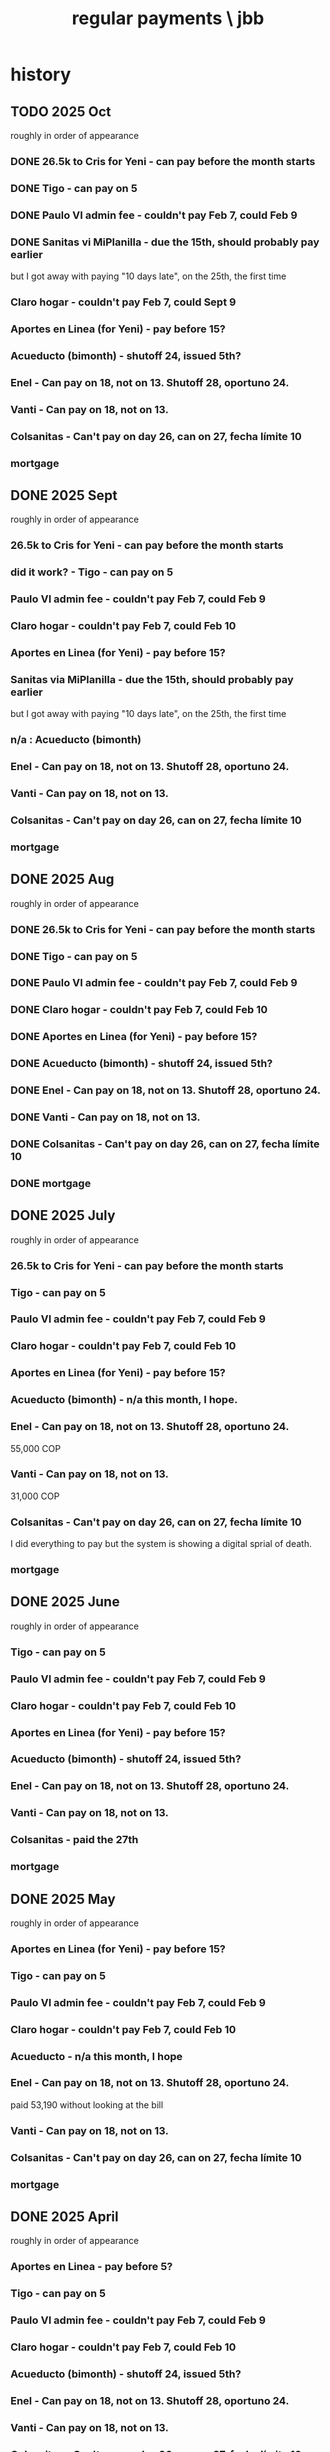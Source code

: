 :PROPERTIES:
:ID:       a7fb848b-53e8-49e9-91b6-c3c73c83876b
:ROAM_ALIASES: "payments, regular \ jbb"
:END:
#+title: regular payments \ jbb
* history
** TODO 2025 Oct
   roughly in order of appearance
*** DONE 26.5k to Cris for Yeni - can pay before the month starts
*** DONE Tigo - can pay on 5
*** DONE Paulo VI admin fee - couldn't pay Feb 7, could Feb 9
*** DONE Sanitas vi MiPlanilla - due the 15th, should probably pay earlier
    but I got away with paying "10 days late",
    on the 25th, the first time
*** Claro hogar - couldn't pay Feb 7, could Sept 9
*** Aportes en Linea (for Yeni) - pay before 15?
*** Acueducto (bimonth) - shutoff 24, issued 5th?
*** Enel - Can pay on 18, not on 13.  Shutoff 28, oportuno 24.
*** Vanti - Can pay on 18, not on 13.
*** Colsanitas - Can't pay on day 26, can on 27, fecha límite 10
*** mortgage
** DONE 2025 Sept
   roughly in order of appearance
*** 26.5k to Cris for Yeni - can pay before the month starts
*** did it work? - Tigo - can pay on 5
*** Paulo VI admin fee - couldn't pay Feb 7, could Feb 9
*** Claro hogar - couldn't pay Feb 7, could Feb 10
*** Aportes en Linea (for Yeni) - pay before 15?
*** Sanitas via MiPlanilla - due the 15th, should probably pay earlier
    but I got away with paying "10 days late",
    on the 25th, the first time
*** n/a : Acueducto (bimonth)
*** Enel - Can pay on 18, not on 13.  Shutoff 28, oportuno 24.
*** Vanti - Can pay on 18, not on 13.
*** Colsanitas - Can't pay on day 26, can on 27, fecha límite 10
*** mortgage
** DONE 2025 Aug
   roughly in order of appearance
*** DONE 26.5k to Cris for Yeni - can pay before the month starts
*** DONE Tigo - can pay on 5
*** DONE Paulo VI admin fee - couldn't pay Feb 7, could Feb 9
*** DONE Claro hogar - couldn't pay Feb 7, could Feb 10
*** DONE Aportes en Linea (for Yeni) - pay before 15?
*** DONE Acueducto (bimonth) - shutoff 24, issued 5th?
*** DONE Enel - Can pay on 18, not on 13.  Shutoff 28, oportuno 24.
*** DONE Vanti - Can pay on 18, not on 13.
*** DONE Colsanitas - Can't pay on day 26, can on 27, fecha límite 10
*** DONE mortgage
** DONE 2025 July
   roughly in order of appearance
*** 26.5k to Cris for Yeni - can pay before the month starts
*** Tigo - can pay on 5
*** Paulo VI admin fee - couldn't pay Feb 7, could Feb 9
*** Claro hogar - couldn't pay Feb 7, could Feb 10
*** Aportes en Linea (for Yeni) - pay before 15?
*** Acueducto (bimonth) - n/a this month, I hope.
*** Enel - Can pay on 18, not on 13.  Shutoff 28, oportuno 24.
    55,000 COP
*** Vanti - Can pay on 18, not on 13.
    31,000 COP
*** Colsanitas - Can't pay on day 26, can on 27, fecha límite 10
    I did everything to pay but the system is showing a
    digital sprial of death.
*** mortgage
** DONE 2025 June
   roughly in order of appearance
*** Tigo - can pay on 5
*** Paulo VI admin fee - couldn't pay Feb 7, could Feb 9
*** Claro hogar - couldn't pay Feb 7, could Feb 10
*** Aportes en Linea (for Yeni) - pay before 15?
*** Acueducto (bimonth) - shutoff 24, issued 5th?
*** Enel - Can pay on 18, not on 13.  Shutoff 28, oportuno 24.
*** Vanti - Can pay on 18, not on 13.
*** Colsanitas - paid the 27th
*** mortgage
** DONE 2025 May
   roughly in order of appearance
*** Aportes en Linea (for Yeni) - pay before 15?
*** Tigo - can pay on 5
*** Paulo VI admin fee - couldn't pay Feb 7, could Feb 9
*** Claro hogar - couldn't pay Feb 7, could Feb 10
*** Acueducto - n/a this month, I hope
*** Enel - Can pay on 18, not on 13.  Shutoff 28, oportuno 24.
    paid 53,190 without looking at the bill
*** Vanti - Can pay on 18, not on 13.
*** Colsanitas - Can't pay on day 26, can on 27, fecha límite 10
*** mortgage
** DONE 2025 April
   roughly in order of appearance
*** Aportes en Linea - pay before 5?
*** Tigo - can pay on 5
*** Paulo VI admin fee - couldn't pay Feb 7, could Feb 9
*** Claro hogar - couldn't pay Feb 7, could Feb 10
*** Acueducto (bimonth) - shutoff 24, issued 5th?
*** Enel - Can pay on 18, not on 13.  Shutoff 28, oportuno 24.
*** Vanti - Can pay on 18, not on 13.
*** Colsanitas - Can't pay on day 26, can on 27, fecha límite 10
*** mortgage
** DONE 2025 Mar
   roughly in order of appearance
*** Tigo - can pay on 5
*** Hogarú - pay before 5?
*** Paulo VI admin fee - couldn't pay Feb 7, could Feb 9
*** Claro hogar - couldn't pay Feb 7, could Feb 10
*** Acueducto (n/a this month)
*** Enel - Can pay on 18, not on 13.  Shutoff 28, oportuno 24.
*** Vanti - Can pay on 18, not on 13.
*** Colsanitas - Can't pay on day 26, can on 27, fecha límite 10
*** mortgage
** DONE 2025 Feb
   roughly in order of appearance
*** Paulo VI admin fee
*** Tigo
*** Claro hogar - can't pay on 7
*** Acueducto (bimonth) - shutoff 24, issued 5th?
*** Enel - Can pay on 18, not on 13.  Shutoff 28, oportuno 24.
*** Vanti - Can pay on 18, not on 13.
*** Colsanitas - paid on 27
*** mortgage
** DONE 2025 Jan
   roughly in order of appearance
*** Paulo VI admin fee
*** Tigo
*** Claro hogar
*** Acueducto (bimonth, should be n/a)
*** Enel
*** Vanti
*** Colsanitas - Can't on day 23, can on 1, fecha límite on 10
*** mortgage
** DONE 2024 Dec
   roughly in order of appearance
*** <2024-12-07 Sat> Paulo VI admin fee
*** <2024-12-07 Sat> Tigo
*** <2024-12-07 Sat> Claro hogar
*** Acueducto (bimonth) - shutoff 24, issued 5th?
    130,260 COP
*** Enel - Can pay on 18, not on 13.  Shutoff 28, oportuno 24.
*** Vanti - Can pay on 18, not on 13.
*** Colsanitas
*** mortgage
** DONE 2024 Nov
*** Colsanitas
    paid <2024-11-28 Thu>
*** Paulo VI admin fee
*** Tigo
*** Claro hogar
*** n/a Acueducto (bimonth) - shutoff 24, can pay on 18
*** Enel - shutoff 28, oportuno 24, can pay on 18, not on 13
*** Vanti - can pay on 18, not on 13
*** mortgage
** DONE 2024 Oct
*** Paulo VI admin fee
*** Tigo
*** Claro hogar
*** Colsanitas
*** Acueducto (every 2 mo.)
*** Enel
*** Vanti
*** mortgage
** DONE 2024 Sept
*** n/a : Acueducto (every 2 mo.)
*** Claro hogar
*** Enel
*** mortgage
*** Paulo VI admin fee
*** Tigo
*** Vanti
** DONE 2024 Aug
*** Acueducto (every 2 mo.)
    <2024-08-17 Sat>
*** Claro hogar
*** Enel
    <2024-08-17 Sat>
*** mortgage
*** Paulo VI admin fee
    <2024-08-12 Mon>
*** Tigo
    <2024-08-12 Mon>
*** Vanti
    <2024-08-17 Sat>
** DONE 2024 July
*** Claro hogar
*** Enel
*** mortgage
*** Paulo VI admin fee
*** Tigo
*** Vanti
** DONE 2024 June
*** Acueducto (was not billed for May)
*** Claro hogar
*** Enel
*** mortgage
*** Paulo VI admin fee
*** Tigo
*** Vanti
** DONE 2024 May
*** Claro hogar
*** Colsanitas : last time needed manually, hopefully
*** Enel
*** mortgage
*** Paulo VI admin fee
*** pay Tigo
*** Vanti
** DONE 2024 April
*** Acueducto (every 2 mo.)
*** Claro hogar
*** Colsanitas
*** predial
*** Enel
*** mortgage
*** Paulo VI admin fee
*** Tigo
    <2024-04-11 Thu> I paid, and got a message from Tigo,
    saying it would take at most 24 hours to go through.
    I took a screenshot on my phone of the message from them.
*** Vanti
** DONE 2024 Mar
*** n/a : Acueducto (every 2 mo.)
*** Claro hogar
*** Colsanitas
*** Enel
*** mortgage
*** Paulo VI admin fee
*** Tigo
*** Vanti
** DONE 2024 Feb
*** Acueducto (every 2 mo.)
*** Claro hogar
*** Enel
*** Mint mobile
    paid through March 22-ish
*** mortgage
*** Paulo VI admin fee
*** Tigo
*** Vanti
** DONE 2024 Jan
*** not charged this month : Acueducto
*** Claro hogar
    This is the second and last month they don't charge.
*** Enel
*** Mint mobile
    paid through March 22-ish
*** mortgage
*** Paulo VI admin fee
*** Tigo
*** Vanti
** DONE 2023 Dec
*** Acueducto (every 2 mo.)
*** Claro prepago
*** Claro hogar
    They don't charge this (first) month or next.
*** Enel
    I paid it before Sandy sent me the bill,
    on <2023-12-20 Wed>.
    It was about 46e3 COP.
*** mortgage
*** (Done I think?) Paulo VI admin fee
    Normally I pay Paulo VI 250e3-ish every month around the 10th.
    This month they billed for the electrical closet repair,
    and I paid 2.6e6-ish on Dec 2.
    The bill looked very similar to previous ones,
    so I'm guessing it included the regular admin fee.
    I checked on <2023-12-18 Mon>
    and again now, <2023-12-22 Fri>,
    and the Mi Pago Amigo website
    says the bill is paid, but doesn't specify the month.
*** Tigo
*** Vanti
** DONE 2023 Nov
*** Enel
*** Paulo VI
*** Tigo
*** Vanti
** DONE 2023 Oct
*** Acueducto
*** Enel
*** Paulo VI
*** Tigo
*** Vanti
** before then, see [[id:db716843-bd3c-4470-bfe1-ef722d52f386][utilities ("servicios") by month \ money with Sandy]]
* the list
  roughly in order of appearance
** 26.5k to Cris for Yeni - can pay before the month starts
** Tigo - can pay on 5
** Paulo VI admin fee - couldn't pay Feb 7, could Feb 9
** Sanitas vi MiPlanilla - due the 15th, should probably pay earlier
   but I got away with paying "10 days late",
   on the 25th, the first time
** Claro hogar - couldn't pay Feb 7, could Sept 9
** Aportes en Linea (for Yeni) - pay before 15?
** Acueducto (bimonth) - shutoff 24, issued 5th?
** Enel - Can pay on 18, not on 13.  Shutoff 28, oportuno 24.
** Vanti - Can pay on 18, not on 13.
** Colsanitas - Can't pay on day 26, can on 27, fecha límite 10
** mortgage
